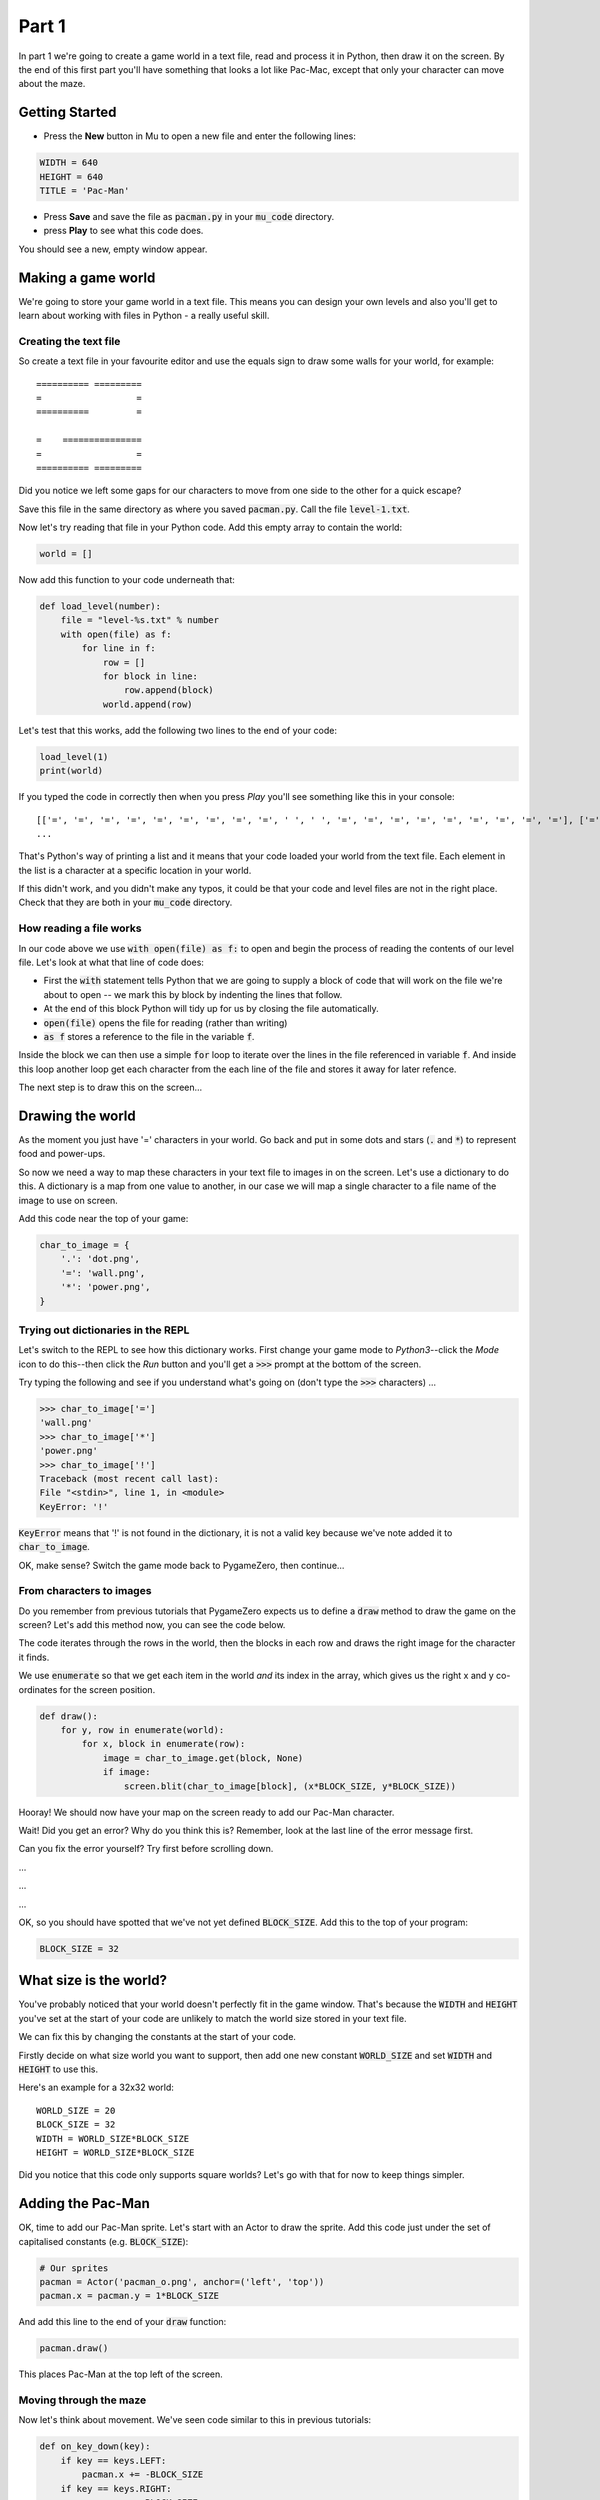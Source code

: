.. _part1:

Part 1
======

In part 1 we're going to create a game world in a text file, read and
process it in Python, then draw it on the screen. By the end of this
first part you'll have something that looks a lot like Pac-Mac, except
that only your character can move about the maze. 

Getting Started
---------------

- Press the **New** button in Mu to open a new file and enter the following lines:

.. code:: python

    WIDTH = 640
    HEIGHT = 640
    TITLE = 'Pac-Man'

- Press **Save** and save the file as :code:`pacman.py` in your
  :code:`mu_code` directory.

- press **Play** to see what this code does.

You should see a new, empty window appear.

Making a game world
-------------------

We're going to store your game world in a text file. This means you can
design your own levels and also you'll get to learn about working with
files in Python - a really useful skill.

Creating the text file
......................

So create a text file in your favourite editor and use the equals sign
to draw some walls for your world, for example: ::

  ========== =========
  =                  =
  ==========         =
                      
  =    ===============
  =                  =
  ========== =========

Did you notice we left some gaps for our characters to move from one
side to the other for a quick escape?

Save this file in the same directory as where you saved
:code:`pacman.py`. Call the file :code:`level-1.txt`. 

Now let's try reading that file in your Python code. Add this empty
array to contain the world:

.. code:: python

   world = []

Now add this function to your code underneath that:

.. code:: python

   def load_level(number):
       file = "level-%s.txt" % number
       with open(file) as f:
           for line in f:
               row = []
               for block in line:
                   row.append(block)
               world.append(row)

Let's test that this works, add the following two lines to the end of
your code:

.. code:: python

          load_level(1)
          print(world)

If you typed the code in correctly then when you press *Play* you'll
see something like this in your console: ::

  [['=', '=', '=', '=', '=', '=', '=', '=', '=', ' ', ' ', '=', '=', '=', '=', '=', '=', '=', '=', '='], ['=', '.', '.', '.', '.', '.', '.', '.', '.', '.', '.', '.', '.', '.', '.', '.', '.', '.', '.', '='],
  ...

That's Python's way of printing a list and it means that your code
loaded your world from the text file. Each element in the list is a
character at a specific location in your world.

If this didn't work, and you didn't make any typos, it could be that
your code and level files are not in the right place. Check that they
are both in your :code:`mu_code` directory.

How reading a file works
........................

In our code above we use :code:`with open(file) as f:` to open and
begin the process of reading the contents of our level file. Let's
look at what that line of code does:

* First the :code:`with` statement tells Python that we are going to
  supply a block of code that will work on the file we're about to
  open -- we mark this by block by indenting the lines that follow.
* At the end of this block Python will tidy up for us by closing
  the file automatically. 
* :code:`open(file)` opens the file for reading (rather than writing)
* :code:`as f` stores a reference to the file in the variable
  :code:`f`.

Inside the block we can then use a simple :code:`for` loop to iterate
over the lines in the file referenced in variable :code:`f`. And
inside this loop another loop get each character from the each line of
the file and stores it away for later refence.

The next step is to draw this on the screen...


Drawing the world
-----------------

As the moment you just have '=' characters in your world. Go back and
put in some dots and stars (:code:`.` and :code:`*`) to represent food
and power-ups.

So now we need a way to map these characters in your text file to
images in on the screen. Let's use a dictionary to do this. A
dictionary is a map from one value to another, in our case we will map
a single character to a file name of the image to use on screen.

Add this code near the top of your game:

.. code:: python

    char_to_image = {
        '.': 'dot.png',
        '=': 'wall.png', 
        '*': 'power.png', 
    }
    
Trying out dictionaries in the REPL
...................................

Let's switch to the REPL to see how this dictionary works. First
change your game mode to *Python3*--click the *Mode* icon to do
this--then click the *Run* button and you'll get a :code:`>>>` prompt
at the bottom of the screen.

Try typing the following and see if you understand what's going on
(don't type the :code:`>>>` characters) ...

.. code:: python

   >>> char_to_image['=']
   'wall.png'
   >>> char_to_image['*']
   'power.png'
   >>> char_to_image['!']
   Traceback (most recent call last):
   File "<stdin>", line 1, in <module>
   KeyError: '!'
          

:code:`KeyError` means that '!' is not found in the dictionary, it is
not a valid key because we've note added it to :code:`char_to_image`.

OK, make sense? Switch the game mode back to PygameZero, then
continue...

From characters to images
.........................

Do you remember from previous tutorials that PygameZero expects us to
define a :code:`draw` method to draw the game on the screen? Let's add
this method now, you can see the code below.

The code iterates through the rows in the world, then the blocks in
each row and draws the right image for the character it finds.

We use :code:`enumerate` so that we get each item in the world *and*
its index in the array, which gives us the right x and y co-ordinates
for the screen position.

.. code:: python
    
    def draw():
        for y, row in enumerate(world):
            for x, block in enumerate(row):
                image = char_to_image.get(block, None)
                if image:
                    screen.blit(char_to_image[block], (x*BLOCK_SIZE, y*BLOCK_SIZE))

Hooray! We should now have your map on the screen ready to add our
Pac-Man character.
 
Wait! Did you get an error? Why do you think this is? Remember, look
at the last line of the error message first.

Can you fix the error yourself? Try first before scrolling down.

...

...

...

OK, so you should have spotted that we've not yet defined
:code:`BLOCK_SIZE`. Add this to the top of your program:

.. code:: python

   BLOCK_SIZE = 32

What size is the world?
-----------------------

You've probably noticed that your world doesn't perfectly fit in the
game window. That's because the :code:`WIDTH` and :code:`HEIGHT`
you've set at the start of your code are unlikely to match the world
size stored in your text file.

We can fix this by changing the constants at the start of your code.

Firstly decide on what size world you want to support, then add one
new constant :code:`WORLD_SIZE` and set :code:`WIDTH` and
:code:`HEIGHT` to use this.

Here's an example for a 32x32 world: ::

    WORLD_SIZE = 20
    BLOCK_SIZE = 32
    WIDTH = WORLD_SIZE*BLOCK_SIZE
    HEIGHT = WORLD_SIZE*BLOCK_SIZE  

Did you notice that this code only supports square worlds? Let's
go with that for now to keep things simpler. 
    
Adding the Pac-Man
------------------

OK, time to add our Pac-Man sprite. Let's start with an Actor to draw
the sprite. Add this code just under the set of capitalised constants
(e.g.  :code:`BLOCK_SIZE`):

.. code:: python
          
    # Our sprites
    pacman = Actor('pacman_o.png', anchor=('left', 'top'))
    pacman.x = pacman.y = 1*BLOCK_SIZE

And add this line to the end of your :code:`draw` function:

.. code:: python

    pacman.draw()

This places Pac-Man at the top left of the screen. 

Moving through the maze
.......................

Now let's think about movement.  We've seen code similar to this in
previous tutorials:

.. code:: python

    def on_key_down(key):
        if key == keys.LEFT:
            pacman.x += -BLOCK_SIZE
        if key == keys.RIGHT:
            pacman.x += BLOCK_SIZE
        if key == keys.UP:
            pacman.y += -BLOCK_SIZE
        if key == keys.DOWN:
            pacman.y += BLOCK_SIZE

Try this out. You'll see that our Pac-Man moves very jerkily across the
screen, and has no regard for walls. We can do better than this.

If we remove :code:`BLOCK_SIZE` (which is 32) and use a smaller number
instead, such as 1, then our character certainly moves slower, but you
have to tap the arrow key so movement is still a problem.

We can fix this by adding another key event function:
:code:`on_key_up` so that we track key presses *and* releases. Change
your :code:`on_key_down` function and add the new function underneath:

.. code:: python

    def on_key_down(key):
        if key == keys.LEFT:
            pacman.dx = -1
        if key == keys.RIGHT:
            pacman.dx = 1
        if key == keys.UP:
            pacman.dy = -1
        if key == keys.DOWN:
            pacman.dy = 1          

    def on_key_up(key):
        if key in (keys.LEFT, keys.RIGHT):
            pacman.dx = 0
        if key in (keys.UP, keys.DOWN):
            pacman.dy = 0

You might be wondering what :code:`dx` and :code:`dy` are. These are
two new variables that we've added to our pacman character that will
track direction in x and y (-1 is up or left, 1 is down or right). We
need to initialise these so add these two lines just under where we
set :code:`pacman.x` and :code:`pacman.y`:

.. code:: python

    # Direction that we're going in
    pacman.dx, pacman.dy = 0,0          

Right, now press Play to test. You'll be a bit disappointed -- our
pacman no longer moves. We are tracking which direction the player
wants to move in but we are not using this information anywhere.

It's time to add an :code:`update` function to fix this.

.. code:: python

    def update():
        pacman.x += pacman.dx
        pacman.y += pacman.dy

Yay! Now Pac-Man moves, and smoothly, and diagonally if you hold down
two arrow keys!

OK, time to add some collision detection...

Collision detection
...................

We need to spot when moving Pac-Man would cause a collision with a
wall. This is a bit trickier than in other games because whilst the
game world is a series of blocks, Pac-Man can move in pixels. This
means that he could potentially collide with up to four blocks at any
one time, and we need to check all of them.

Let's add a new function to check what's ahead of Pac-Man. Ahead is basically
Pac-Man's current position plus the direction in `dx,dy`:

.. code:: python

    def blocks_ahead_of_pacman(dx, dy):
        """Return a list of tiles at this position + (dx,dy)"""

        # Here's where we want to move to
        x = pacman.x + dx
        y = pacman.y + dy

        # Find integer block pos, using floor (so 4.7 becomes 4)
        ix,iy = int(x // BLOCK_SIZE), int(y // BLOCK_SIZE)
        # Remainder let's us check adjacent blocks
        rx, ry = x % BLOCK_SIZE, y % BLOCK_SIZE

        blocks = [ world[iy][ix] ]
        if rx: blocks.append(world[iy][ix+1])
        if ry: blocks.append(world[iy+1][ix])
        if rx and ry: blocks.append(world[iy+1][ix+1])

        return blocks

There's a lot going on in that function! Let's break it down:

 * First we need to determine where Pac-Man wants to go, we add his
   direction :code:`dx,dy` to his :code:`x,y` position.
 * Then we need to convert this destination :code:`x,y` position into
   a block position in our world array, simply by dividing by BLOCK_SIZE.
 * However, arrays always take integer indexes (whole numbers) -- we
   can't look up world[1.6][1.0] as that doesn't make any sense to
   Python -- so we set array indexes :code:`ix,iy` to the integer part
   of the division and round down, so (1.6, 1.0) would become (1, 1).
 * We determine any remainder so that we check adjacent blocks, in the
   example above, :code:`rx` would be a positive number and :code:`ry`
   would be zero.
 * Now we can check the blocks, always the one at
   :code:`world[iy][ix]` and then those to the right, below and
   diagonally right/below depending upon the remainders.

That's quite a complex algorithm. Let's see if it works. Change your
:code:`update` function to the following:

.. code:: python

    def update():
        # To go in direction (dx, dy) check for no walls
        if '=' not in blocks_ahead_of_pacman(pacman.dx, 0):
            pacman.x += pacman.dx
        if '=' not in blocks_ahead_of_pacman(0, pacman.dy):
            pacman.y += pacman.dy          

You might be wondering why we check in two stages: x then y. This
enables you to hold down two arrow keys (say right and down) and have
Pac-Man move through a gap without stopping -- handy for escaping
ghosts!

You can see how the single step update with this code, which I think
you'll agree is worse -- do try it:

.. code:: python

    def update():
        if '=' not in blocks_ahead_of_pacman(pacman.dx, pacman.dy):
            pacman.x += pacman.dx
            pacman.y += pacman.dy
            
Adding ghosts
-------------

Let's add some ghosts to our game. Open up your :code:`level-1.txt`
file and put in some uppercase and lowercase Gs in your world where
you want the ghosts to appear.

We now need to pick the images that we want to use for the
ghosts. Edit your dictionary :code:`char_to_image` to map the G
characters to the images you want to use (which represent the different
ghost colours). You can see all the images available by clicking the
*Images* button on the toolbar.

Here's an example: ::

  char_to_image = {
    '.': 'dot.png',
    '=': 'wall.png',
    '*': 'power.png',
    'g': 'ghost1.png',
    'G': 'ghost2.png',
  }

Look good? But the ghosts don't move yet...

Next up...
----------

In part two of this tutorial we'll get the ghosts moving. Move on to
:ref:`part2`.

